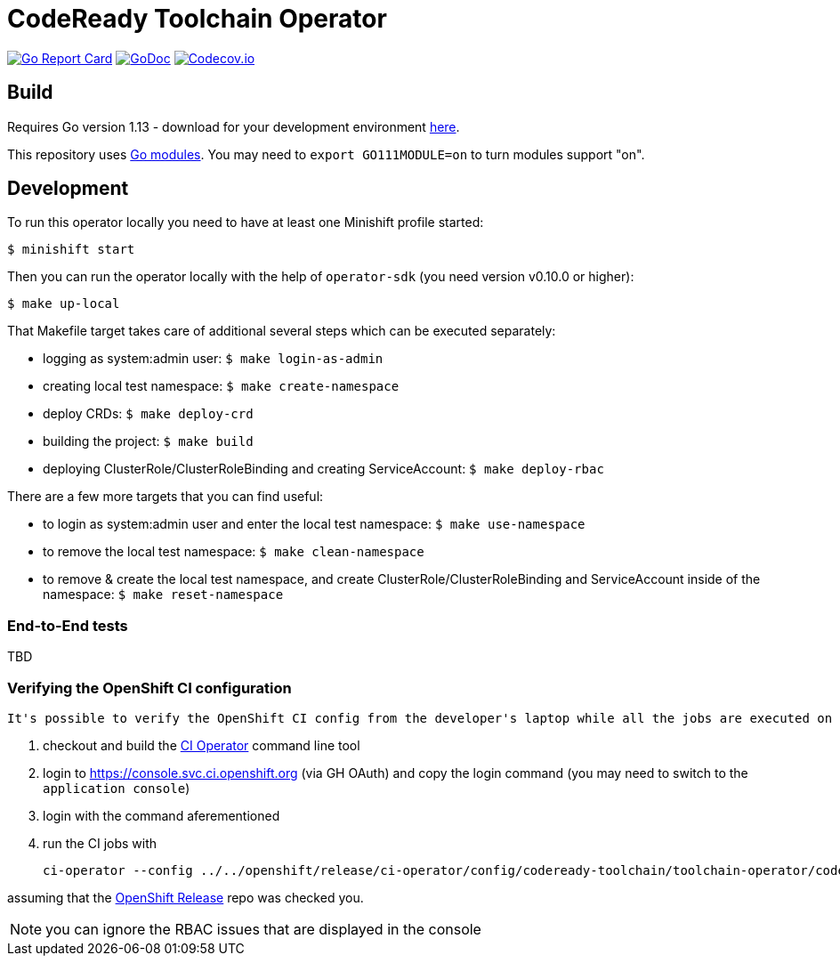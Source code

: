 = CodeReady Toolchain Operator

image:https://goreportcard.com/badge/github.com/codeready-toolchain/toolchain-operator[Go Report Card, link="https://goreportcard.com/report/github.com/codeready-toolchain/toolchain-operator"]
image:https://godoc.org/github.com/codeready-toolchain/toolchain-operator?status.png[GoDoc,link="https://godoc.org/github.com/codeready-toolchain/toolchain-operator"]
image:https://codecov.io/gh/codeready-toolchain/toolchain-operator/branch/master/graph/badge.svg[Codecov.io,link="https://codecov.io/gh/codeready-toolchain/toolchain-operator"]

== Build

Requires Go version 1.13 - download for your development environment https://golang.org/dl/[here].

This repository uses https://github.com/golang/go/wiki/Modules[Go modules]. You may need to `export GO111MODULE=on` to turn modules support "on".

== Development

To run this operator locally you need to have at least one Minishift profile started:

```bash
$ minishift start
```

Then you can run the operator locally with the help of `operator-sdk` (you need version v0.10.0 or higher):

```bash
$ make up-local
```

That Makefile target takes care of additional several steps which can be executed separately:

* logging as system:admin user: `$ make login-as-admin`
* creating local test namespace: `$ make create-namespace`
* deploy CRDs: `$ make deploy-crd`
* building the project: `$ make build`
* deploying ClusterRole/ClusterRoleBinding and creating ServiceAccount: `$ make deploy-rbac`

There are a few more targets that you can find useful:

* to login as system:admin user and enter the local test namespace: `$ make use-namespace`
* to remove the local test namespace: `$ make clean-namespace`
* to remove & create the local test namespace, and create ClusterRole/ClusterRoleBinding and ServiceAccount inside of the namespace: `$ make reset-namespace`


=== End-to-End tests

TBD

=== Verifying the OpenShift CI configuration

 It's possible to verify the OpenShift CI config from the developer's laptop while all the jobs are executed on the remote, online CI platform:

1. checkout and build the https://github.com/openshift/ci-tools[CI Operator] command line tool
2. login to https://console.svc.ci.openshift.org (via GH OAuth) and copy the login command (you may need to switch to the `application console`)
3. login with the command aferementioned
4. run the CI jobs with
+
```
ci-operator --config ../../openshift/release/ci-operator/config/codeready-toolchain/toolchain-operator/codeready-toolchain-toolchain-operator-master.yaml --git-ref=codeready-toolchain/toolchain-operator@master
```

assuming that the https://github.com/openshift/release[OpenShift Release] repo was checked you.

NOTE: you can ignore the RBAC issues that are displayed in the console
